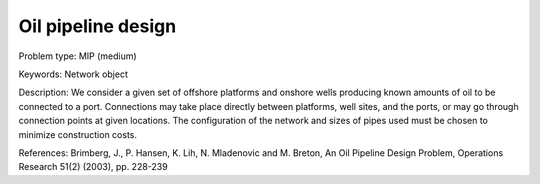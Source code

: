 Oil pipeline design
====================

Problem type:
MIP (medium)

Keywords:
Network object

Description:
We consider a given set of offshore platforms and onshore wells producing known
amounts of oil to be connected to a port. Connections may take place directly
between platforms, well sites, and the ports, or may go through connection points
at given locations. The configuration of the network and sizes of pipes used must
be chosen to minimize construction costs.

References:
Brimberg, J., P. Hansen, K. Lih, N. Mladenovic and M. Breton, An Oil Pipeline Design
Problem, Operations Research 51(2) (2003), pp. 228-239

.. meta::
   :keywords: Network object
